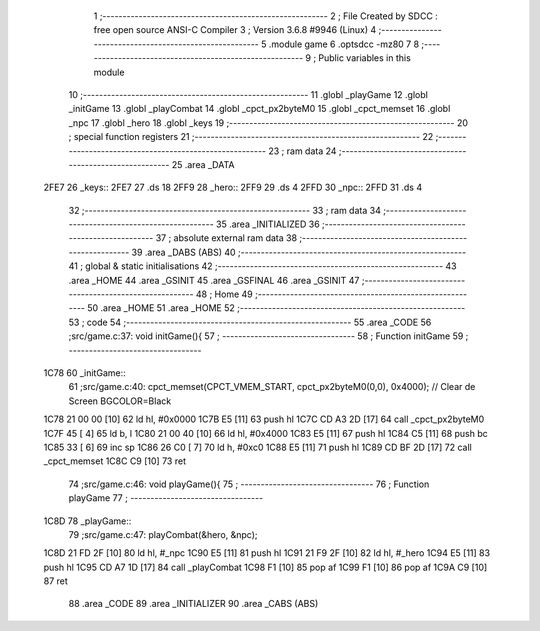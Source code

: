                               1 ;--------------------------------------------------------
                              2 ; File Created by SDCC : free open source ANSI-C Compiler
                              3 ; Version 3.6.8 #9946 (Linux)
                              4 ;--------------------------------------------------------
                              5 	.module game
                              6 	.optsdcc -mz80
                              7 	
                              8 ;--------------------------------------------------------
                              9 ; Public variables in this module
                             10 ;--------------------------------------------------------
                             11 	.globl _playGame
                             12 	.globl _initGame
                             13 	.globl _playCombat
                             14 	.globl _cpct_px2byteM0
                             15 	.globl _cpct_memset
                             16 	.globl _npc
                             17 	.globl _hero
                             18 	.globl _keys
                             19 ;--------------------------------------------------------
                             20 ; special function registers
                             21 ;--------------------------------------------------------
                             22 ;--------------------------------------------------------
                             23 ; ram data
                             24 ;--------------------------------------------------------
                             25 	.area _DATA
   2FE7                      26 _keys::
   2FE7                      27 	.ds 18
   2FF9                      28 _hero::
   2FF9                      29 	.ds 4
   2FFD                      30 _npc::
   2FFD                      31 	.ds 4
                             32 ;--------------------------------------------------------
                             33 ; ram data
                             34 ;--------------------------------------------------------
                             35 	.area _INITIALIZED
                             36 ;--------------------------------------------------------
                             37 ; absolute external ram data
                             38 ;--------------------------------------------------------
                             39 	.area _DABS (ABS)
                             40 ;--------------------------------------------------------
                             41 ; global & static initialisations
                             42 ;--------------------------------------------------------
                             43 	.area _HOME
                             44 	.area _GSINIT
                             45 	.area _GSFINAL
                             46 	.area _GSINIT
                             47 ;--------------------------------------------------------
                             48 ; Home
                             49 ;--------------------------------------------------------
                             50 	.area _HOME
                             51 	.area _HOME
                             52 ;--------------------------------------------------------
                             53 ; code
                             54 ;--------------------------------------------------------
                             55 	.area _CODE
                             56 ;src/game.c:37: void initGame(){
                             57 ;	---------------------------------
                             58 ; Function initGame
                             59 ; ---------------------------------
   1C78                      60 _initGame::
                             61 ;src/game.c:40: cpct_memset(CPCT_VMEM_START, cpct_px2byteM0(0,0), 0x4000);    // Clear de Screen BGCOLOR=Black
   1C78 21 00 00      [10]   62 	ld	hl, #0x0000
   1C7B E5            [11]   63 	push	hl
   1C7C CD A3 2D      [17]   64 	call	_cpct_px2byteM0
   1C7F 45            [ 4]   65 	ld	b, l
   1C80 21 00 40      [10]   66 	ld	hl, #0x4000
   1C83 E5            [11]   67 	push	hl
   1C84 C5            [11]   68 	push	bc
   1C85 33            [ 6]   69 	inc	sp
   1C86 26 C0         [ 7]   70 	ld	h, #0xc0
   1C88 E5            [11]   71 	push	hl
   1C89 CD BF 2D      [17]   72 	call	_cpct_memset
   1C8C C9            [10]   73 	ret
                             74 ;src/game.c:46: void playGame(){
                             75 ;	---------------------------------
                             76 ; Function playGame
                             77 ; ---------------------------------
   1C8D                      78 _playGame::
                             79 ;src/game.c:47: playCombat(&hero, &npc);
   1C8D 21 FD 2F      [10]   80 	ld	hl, #_npc
   1C90 E5            [11]   81 	push	hl
   1C91 21 F9 2F      [10]   82 	ld	hl, #_hero
   1C94 E5            [11]   83 	push	hl
   1C95 CD A7 1D      [17]   84 	call	_playCombat
   1C98 F1            [10]   85 	pop	af
   1C99 F1            [10]   86 	pop	af
   1C9A C9            [10]   87 	ret
                             88 	.area _CODE
                             89 	.area _INITIALIZER
                             90 	.area _CABS (ABS)
